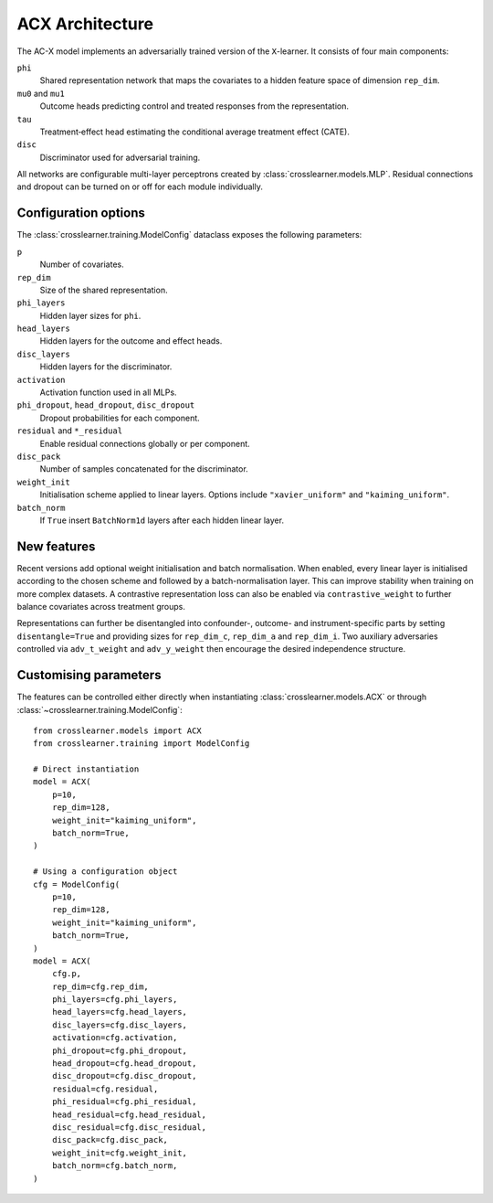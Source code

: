 ACX Architecture
================

The AC-X model implements an adversarially trained version of the
``X``-learner. It consists of four main components:

``phi``
  Shared representation network that maps the covariates to a hidden
  feature space of dimension ``rep_dim``.
``mu0`` and ``mu1``
  Outcome heads predicting control and treated responses from the
  representation.
``tau``
  Treatment‑effect head estimating the conditional average treatment
  effect (CATE).
``disc``
  Discriminator used for adversarial training.

All networks are configurable multi-layer perceptrons created by
:class:`crosslearner.models.MLP`. Residual connections and dropout can be
turned on or off for each module individually.

Configuration options
---------------------

The :class:`crosslearner.training.ModelConfig` dataclass exposes the
following parameters:

``p``
  Number of covariates.
``rep_dim``
  Size of the shared representation.
``phi_layers``
  Hidden layer sizes for ``phi``.
``head_layers``
  Hidden layers for the outcome and effect heads.
``disc_layers``
  Hidden layers for the discriminator.
``activation``
  Activation function used in all MLPs.
``phi_dropout``, ``head_dropout``, ``disc_dropout``
  Dropout probabilities for each component.
``residual`` and ``*_residual``
  Enable residual connections globally or per component.
``disc_pack``
  Number of samples concatenated for the discriminator.
``weight_init``
  Initialisation scheme applied to linear layers. Options include
  ``"xavier_uniform"`` and ``"kaiming_uniform"``.
``batch_norm``
  If ``True`` insert ``BatchNorm1d`` layers after each hidden linear
  layer.

New features
------------

Recent versions add optional weight initialisation and batch
normalisation. When enabled, every linear layer is initialised according
to the chosen scheme and followed by a batch-normalisation layer. This
can improve stability when training on more complex datasets. A
contrastive representation loss can also be enabled via
``contrastive_weight`` to further balance covariates across treatment
groups.

Representations can further be disentangled into confounder-, outcome- and
instrument-specific parts by setting ``disentangle=True`` and providing sizes
for ``rep_dim_c``, ``rep_dim_a`` and ``rep_dim_i``. Two auxiliary adversaries
controlled via ``adv_t_weight`` and ``adv_y_weight`` then encourage the desired
independence structure.

Customising parameters
----------------------

The features can be controlled either directly when instantiating
:class:`crosslearner.models.ACX` or through
:class:`~crosslearner.training.ModelConfig`::

    from crosslearner.models import ACX
    from crosslearner.training import ModelConfig

    # Direct instantiation
    model = ACX(
        p=10,
        rep_dim=128,
        weight_init="kaiming_uniform",
        batch_norm=True,
    )

    # Using a configuration object
    cfg = ModelConfig(
        p=10,
        rep_dim=128,
        weight_init="kaiming_uniform",
        batch_norm=True,
    )
    model = ACX(
        cfg.p,
        rep_dim=cfg.rep_dim,
        phi_layers=cfg.phi_layers,
        head_layers=cfg.head_layers,
        disc_layers=cfg.disc_layers,
        activation=cfg.activation,
        phi_dropout=cfg.phi_dropout,
        head_dropout=cfg.head_dropout,
        disc_dropout=cfg.disc_dropout,
        residual=cfg.residual,
        phi_residual=cfg.phi_residual,
        head_residual=cfg.head_residual,
        disc_residual=cfg.disc_residual,
        disc_pack=cfg.disc_pack,
        weight_init=cfg.weight_init,
        batch_norm=cfg.batch_norm,
    )

